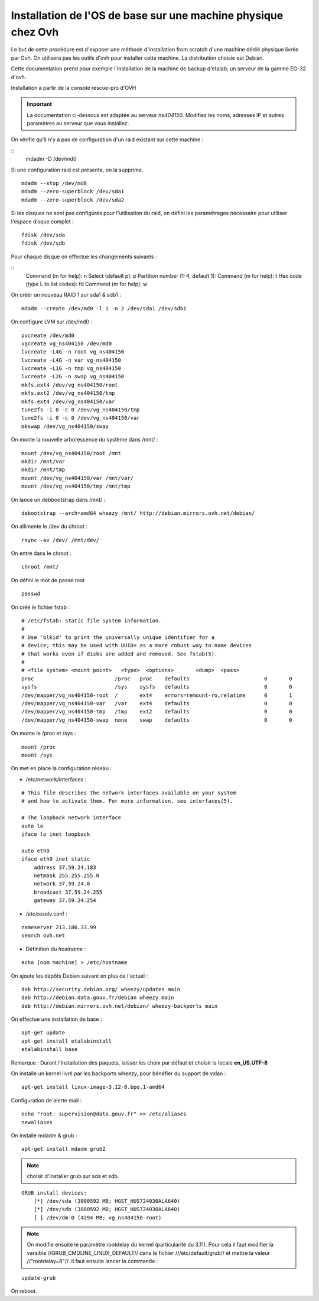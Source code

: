 Installation de l'OS de base sur une  machine physique chez Ovh
===============================================================

Le but de cette procédure est d'exposer une méthode d'installation from scratch d'une machine dédié physique livrée par Ovh. On utilisera pas les outils d'ovh pour installer cette machine. La distribution choisie est Debian. 

Cette documentation prend pour exemple l'installation de la machine de backup d'etalab; un serveur de la gamme EG-32 d'ovh.

Installation à partir de la console rescue-pro d'OVH

.. important:: La documentation ci-dessous est adaptée au serveur *ns404150*. Modifiez les noms, adresses IP et autres paramètres au serveur que vous installez.

On vérifie qu'il n'y a pas de configuration d'un raid existant sur cette machine :

::
    mdadm -D /dev/md0

Si une configuration raid est présente, on la supprime.

::

  mdadm --stop /dev/md0
  mdadm --zero-superblock /dev/sda1
  mdadm --zero-superblock /dev/sda2

Si les disques ne sont pas configurés pour l'utilisation du raid, on défini les paramétrages nécessaire pour utiliser l'espace disque complet :

::

    fdisk /dev/sda
    fdisk /dev/sdb

Pour chaque disque on effectue les changements suivants :

::
    Command (m for help): n
    Select (default p): p
    Partition number (1-4, default 1): 
    Command (m for help): t
    Hex code (type L to list codes): fd
    Command (m for help): w


On créér un nouveau RAID 1 sur sda1 & sdb1 :

::

  mdadm --create /dev/md0 -l 1 -n 2 /dev/sda1 /dev/sdb1  

On configure LVM sur /dev/md0 :

::

  pvcreate /dev/md0
  vgcreate vg_ns404150 /dev/md0
  lvcreate -L4G -n root vg_ns404150
  lvcreate -L4G -n var vg_ns404150
  lvcreate -L1G -n tmp vg_ns404150
  lvcreate -L2G -n swap vg_ns404150
  mkfs.ext4 /dev/vg_ns404150/root 
  mkfs.ext2 /dev/vg_ns404150/tmp
  mkfs.ext4 /dev/vg_ns404150/var
  tune2fs -i 0 -c 0 /dev/vg_ns404150/tmp
  tune2fs -i 0 -c 0 /dev/vg_ns404150/var
  mkswap /dev/vg_ns404150/swap

On monte la nouvelle arboressence du système dans /mnt/ :

::

  mount /dev/vg_ns404150/root /mnt
  mkdir /mnt/var
  mkdir /mnt/tmp
  mount /dev/vg_ns404150/var /mnt/var/
  mount /dev/vg_ns404150/tmp /mnt/tmp

On lance un debbootstrap dans /mnt/ :

::

   debootstrap --arch=amd64 wheezy /mnt/ http://debian.mirrors.ovh.net/debian/

On allimente le /dev du chroot :

::

  rsync -av /dev/ /mnt/dev/

On entre dans le chroot :

::

  chroot /mnt/

On défini le mot de passe root

::

  passwd

On créé le fichier fstab :

::

  # /etc/fstab: static file system information.
  #
  # Use 'blkid' to print the universally unique identifier for a
  # device; this may be used with UUID= as a more robust way to name devices
  # that works even if disks are added and removed. See fstab(5).
  #
  # <file system> <mount point>   <type>  <options>       <dump>  <pass>
  proc                          /proc   proc    defaults                        0       0
  sysfs                         /sys    sysfs   defaults                        0       0
  /dev/mapper/vg_ns404150-root  /       ext4    errors=remount-ro,relatime      0       1
  /dev/mapper/vg_ns404150-var   /var    ext4    defaults                        0       0
  /dev/mapper/vg_ns404150-tmp   /tmp    ext2    defaults                        0       0
  /dev/mapper/vg_ns404150-swap  none    swap    defaults                        0       0

On monte le /proc et /sys :

::

  mount /proc
  mount /sys

On met en place la configuration réseau :

- /etc/network/interfaces :

::

  # This file describes the network interfaces available on your system
  # and how to activate them. For more information, see interfaces(5).
  
  # The loopback network interface
  auto lo
  iface lo inet loopback
  
  auto eth0
  iface eth0 inet static
      address 37.59.24.183
      netmask 255.255.255.0
      network 37.59.24.0
      broadcast 37.59.24.255
      gateway 37.59.24.254

- /etc/resolv.conf :

::

  nameserver 213.186.33.99
  search ovh.net

- Définition du *hostname* :

::

  echo [nom machine] > /etc/hostname

On ajoute les dépôts Debian suivant en plus de l'actuel :

::

  deb http://security.debian.org/ wheezy/updates main
  deb http://debian.data.gouv.fr/debian wheezy main
  deb http://debian.mirrors.ovh.net/debian/ wheezy-backports main

On effectue une installation de base :

::

  apt-get update
  apt-get install etalabinstall
  etalabinstall base

Remarque : Durant l'installation des paquets, laisser les choix par défaut et choisir la locale **en_US.UTF-8**

On installe un kernel livré par les backports wheezy, pour bénéfier du support de vxlan :

::

  apt-get install linux-image-3.12-0.bpo.1-amd64

Configuration de alerte mail :

::
  
  echo "root: supervision@data.gouv.fr" >> /etc/aliases
  newaliases

On installe mdadm & grub :

::

  apt-get install mdadm grub2

.. note:: choisir d'installer grub sur sda et sdb.

::

    GRUB install devices:
        [*] /dev/sda (3000592 MB; HGST_HUS724030ALA640)
        [*] /dev/sdb (3000592 MB; HGST_HUS724030ALA640)
        [ ] /dev/dm-0 (4294 MB; vg_ns404150-root)

.. note:: On modifie ensuite le paramètre rootdelay du kernel (particularité du 3.11). Pour cela il faut modifier la varaible //GRUB_CMDLINE_LINUX_DEFAULT// dans le fichier ///etc/default/grub// et mettre la valeur //"rootdelay=8"//. Il faut ensuite lancer la commande :

::

  update-grub

On reboot.
